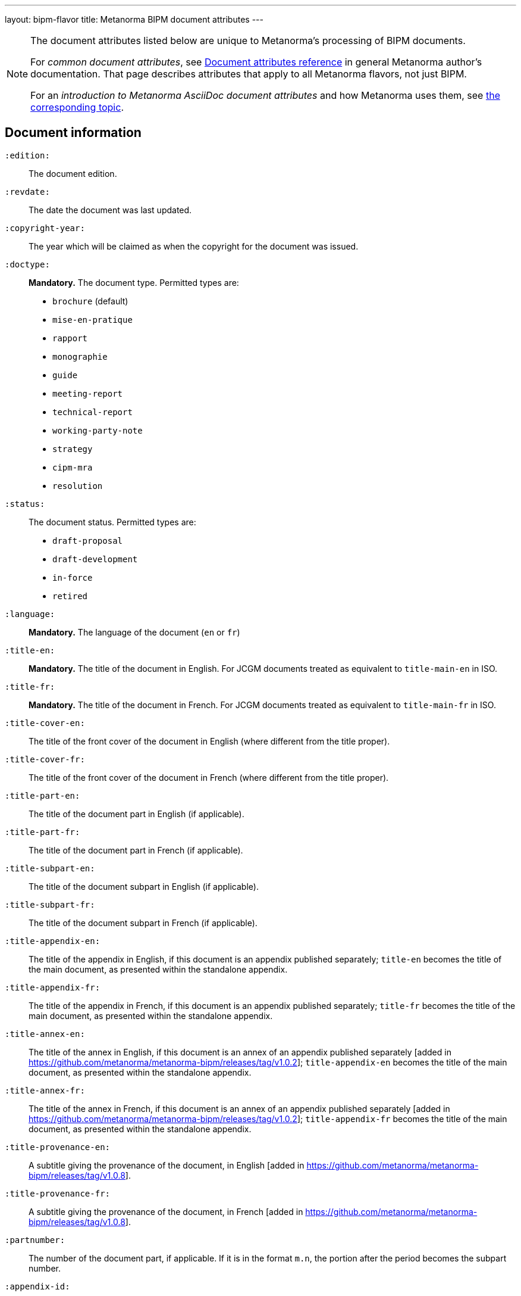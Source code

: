 ---
layout: bipm-flavor
title: Metanorma BIPM document attributes
---

[[note_general_doc_ref_doc_attrib]]
[NOTE]
====
The document attributes listed below are unique to Metanorma's processing of BIPM documents.

For _common document attributes_, see link:/author/ref/document-attributes[Document attributes reference] in general Metanorma author's documentation. That page describes attributes that apply to all Metanorma flavors, not just BIPM.

For an _introduction to Metanorma AsciiDoc document attributes_ and how Metanorma uses them, see link:/author/topics/document-format/meta-attributes/[the corresponding topic].
====

== Document information

`:edition:`:: The document edition.

`:revdate:`:: The date the document was last updated.

`:copyright-year:`:: The year which will be claimed as when the copyright for
the document was issued.

`:doctype:`:: *Mandatory.* The document type. Permitted types are:
+
--
* `brochure` (default)
* `mise-en-pratique`
* `rapport`
* `monographie`
* `guide`
* `meeting-report`
* `technical-report`
* `working-party-note`
* `strategy`
* `cipm-mra`
* `resolution`
--

`:status:`:: The document status. Permitted types are:
+
--
* `draft-proposal`
* `draft-development`
* `in-force`
* `retired`
--

`:language:`:: *Mandatory.* The language of the document (`en` or `fr`)

`:title-en:`:: *Mandatory.* The title of the document in English. For JCGM documents treated as equivalent to `title-main-en` in ISO.
`:title-fr:`:: *Mandatory.* The title of the document in French. For JCGM documents treated as equivalent to `title-main-fr` in ISO.

`:title-cover-en:`:: The title of the front cover of the document in English (where different from the title proper).
`:title-cover-fr:`:: The title of the front cover of the document in French (where different from the title proper).

`:title-part-en:`:: The title of the document part in English (if applicable).
`:title-part-fr:`:: The title of the document part in French (if applicable).

`:title-subpart-en:`:: The title of the document subpart in English (if applicable).
`:title-subpart-fr:`:: The title of the document subpart in French (if applicable).

`:title-appendix-en:`:: The title of the appendix in English, if this document is an appendix published separately; `title-en` becomes the title of the main document, as presented within the standalone appendix.
`:title-appendix-fr:`:: The title of the appendix in French, if this document is an appendix published separately; `title-fr` becomes the title of the main document, as presented within the standalone appendix.

`:title-annex-en:`:: The title of the annex in English, if this document is an annex of an appendix published separately [added in https://github.com/metanorma/metanorma-bipm/releases/tag/v1.0.2]; `title-appendix-en` becomes the title of the main document, as presented within the standalone appendix.
`:title-annex-fr:`:: The title of the annex in French, if this document is an annex of an appendix published separately [added in https://github.com/metanorma/metanorma-bipm/releases/tag/v1.0.2]; `title-appendix-fr` becomes the title of the main document, as presented within the standalone appendix.

`:title-provenance-en:`:: A subtitle giving the provenance of the document, in English [added in https://github.com/metanorma/metanorma-bipm/releases/tag/v1.0.8].
`:title-provenance-fr:`:: A subtitle giving the provenance of the document, in French [added in https://github.com/metanorma/metanorma-bipm/releases/tag/v1.0.8].

`:partnumber:`:: The number of the document part, if applicable. If it is in the format `m.n`, the portion after the period becomes the subpart number.

`:appendix-id:`:: The number of the appendix, if this document is an appendix published separately.

`:annex-id:`:: The number of the annex of the appendix, if this document is an annex of an appendix published separately [added in https://github.com/metanorma/metanorma-bipm/releases/tag/v1.0.2].

`:si-aspect:`:: The domain of SI covered by the document; used to select logo in PDF cover page. The logo nominates one primary SI base units, and defining consonants for that unit and possibly others as well. Permitted values are:
+
--
* `A_e_deltanu` (ampere; time)
* `A_e` (ampere)
* `cd_Kcd_h_deltanu` (candela; mass, time)
* `cd_Kcd` (candela)
* `full` (all units)
* `K_k_deltanu` (kelvin; mass, time)
* `K_k` (kelvin)
* `kg_h_c_deltanu` (kilogram; length, time)
* `kg_h` (kilogram)
* `m_c_deltanu` (metre; time)
* `m_c` (metre)
* `mol_NA` (mole)
* `s_deltanu` (second)
--
+
NOTE: See the https://github.com/metanorma/metanorma-bipm/issues/14[SI Aspect implementation issue] for rendering details.

`:meeting-note:`:: Note on when and where a guide was adopted.

The attribute `:draft:`, if present, includes review notes in the XML output;
these are otherwise suppressed.


== Document dates and relationships

`:supersedes:`:: One or more BIPM document that this BIPM document standard supersedes; the superseded
document may still remain in effect. Identified with document identifier. Comma delimited.

`:superseded-by:`:: One or more BIPM document that this BIPM document standard is superseded by; this
document may still remain in effect. Identified with document identifier. Comma delimited.

`:supersedes-date_{i}:`:: Date of the document draft or version which this document supersedes.
Assumes superseded document does not have distinct identifier.
`:supersedes-draft_{i}:`:: Draft of the document which this document supersedes.
Assumes superseded document does not have distinct identifier.
`:supersedes-edition{i}:`:: Version of the document which this document supersedes.
Assumes superseded document does not have distinct identifier.

`:comment-period-from:`:: Start of the period during which comments are allowed on the document draft.
`:comment-period-to:`:: End of the period during which comments are allowed on the document draft. (optional)

`:obsoleted-date:`:: The date a document was superseded.
`:implemented-date:`:: The date a document became effective.

`:supersedes-date_{i}:`:: Date of the document draft or version which this document supersedes.
`:supersedes-draft_{i}:`:: Draft of the document which this document supersedes.
`:supersedes-version_{i}:`:: Version of the document which this document supersedes.



== Contribution information

`:committee-en:`:: *Mandatory.* The name of the relevant committee in English. This includes inter-organization entities.
`:committee-fr:`:: *Mandatory.* The name of the relevant committee in French. This includes inter-organization entities.
`:committee-acronym:`:: *Mandatory.* The acronym of the relevant committee. This includes inter-organization entities.
+
--
* `CGPM`: General Conference on Weights and Measures / Conférence générale des poids et mesures
* `CIPM`: International Committee for Weights and Measures / Comité international des poids et mesures
* `BIPM`: International Bureau of Weights and Measures / Bureau International des Poids et Mesures
* `CCAUV`: Consultative Committee for Acoustics, Ultrasound and Vibration / Comité consultatif de l'acoustique, des ultrasons et des vibrations
* `CCEM`: Consultative Committee for Electricity and Magnetism / Comité consultatif d'électricité et magnétisme
* `CCL`: Consultative Committee for Length / Comité consultatif des longueurs
* `CCM`: Consultative Committee for Mass and Related Quantities / Comité consultatif pour la masse et les grandeurs apparentées
* `CCPR`: Consultative Committee for Photometry and Radiometry / Comité consultatif de photométrie et radiométrie
* `CCQM`: Consultative Committee for Amount of Substance: Metrology in Chemistry and Biology / Comité consultatif pour la quantité de matière : métrologie en chimie et biologie
* `CCRI`: Consultative Committee for Ionizing Radiation / Comité consultatif des rayonnements ionisants
* `CCT`: Consultative Committee for Thermometry / Comité consultatif de thermométrie
* `CCTF`: Consultative Committee for Time and Frequency / Comité consultatif du temps et des fréquences
* `CCU`: Consultative Committee for Units / Comité consultatif des unités
* `CCL-CCTF-WGFS`: CCL-CCTF Frequency Standards Working Group
* `JCGM`: Joint Committee for Guides in Metrology / Comité commun pour les guides en métrologie
* `JCRB`: Joint Committee of the Regional Metrology Organizations and the BIPM / Comité mixte des organisations régionales de métrologie et du BIPM
* `JCTLM`: Joint Committee for Traceability in Laboratory Medicine / Comité commun pour la traçabilité en médecine de laboratoire
* `INetQI`: International Network on Quality Infrastructure
--

`:workgroup:`:: The name of the relevant workgroup.
`:workgroup-acronym:`:: The acronym of the relevant workgroup.

`:role_{i}:`:: If provided and is other than `author` or `editor` (e.g. "`WG-N co-chair`"),
is treated as a subclass of `editor`.
